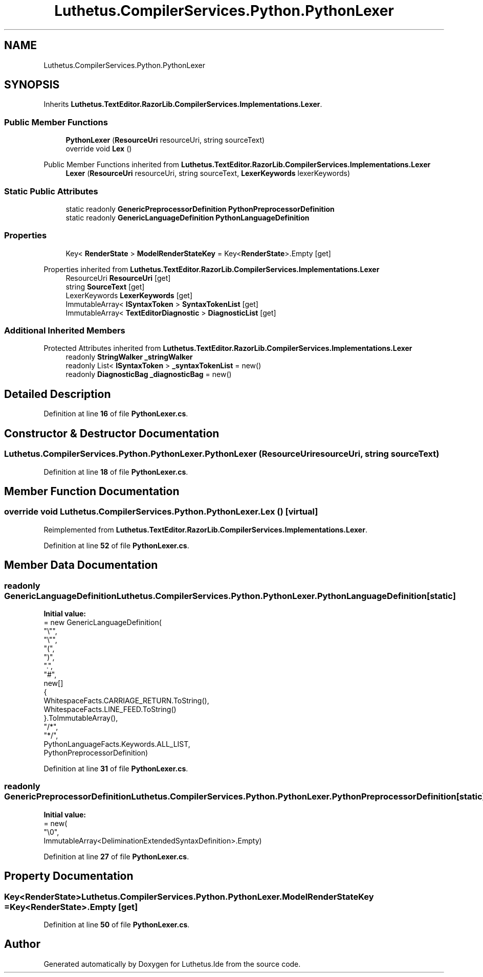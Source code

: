 .TH "Luthetus.CompilerServices.Python.PythonLexer" 3 "Version 1.0.0" "Luthetus.Ide" \" -*- nroff -*-
.ad l
.nh
.SH NAME
Luthetus.CompilerServices.Python.PythonLexer
.SH SYNOPSIS
.br
.PP
.PP
Inherits \fBLuthetus\&.TextEditor\&.RazorLib\&.CompilerServices\&.Implementations\&.Lexer\fP\&.
.SS "Public Member Functions"

.in +1c
.ti -1c
.RI "\fBPythonLexer\fP (\fBResourceUri\fP resourceUri, string sourceText)"
.br
.ti -1c
.RI "override void \fBLex\fP ()"
.br
.in -1c

Public Member Functions inherited from \fBLuthetus\&.TextEditor\&.RazorLib\&.CompilerServices\&.Implementations\&.Lexer\fP
.in +1c
.ti -1c
.RI "\fBLexer\fP (\fBResourceUri\fP resourceUri, string sourceText, \fBLexerKeywords\fP lexerKeywords)"
.br
.in -1c
.SS "Static Public Attributes"

.in +1c
.ti -1c
.RI "static readonly \fBGenericPreprocessorDefinition\fP \fBPythonPreprocessorDefinition\fP"
.br
.ti -1c
.RI "static readonly \fBGenericLanguageDefinition\fP \fBPythonLanguageDefinition\fP"
.br
.in -1c
.SS "Properties"

.in +1c
.ti -1c
.RI "Key< \fBRenderState\fP > \fBModelRenderStateKey\fP = Key<\fBRenderState\fP>\&.Empty\fR [get]\fP"
.br
.in -1c

Properties inherited from \fBLuthetus\&.TextEditor\&.RazorLib\&.CompilerServices\&.Implementations\&.Lexer\fP
.in +1c
.ti -1c
.RI "ResourceUri \fBResourceUri\fP\fR [get]\fP"
.br
.ti -1c
.RI "string \fBSourceText\fP\fR [get]\fP"
.br
.ti -1c
.RI "LexerKeywords \fBLexerKeywords\fP\fR [get]\fP"
.br
.ti -1c
.RI "ImmutableArray< \fBISyntaxToken\fP > \fBSyntaxTokenList\fP\fR [get]\fP"
.br
.ti -1c
.RI "ImmutableArray< \fBTextEditorDiagnostic\fP > \fBDiagnosticList\fP\fR [get]\fP"
.br
.in -1c
.SS "Additional Inherited Members"


Protected Attributes inherited from \fBLuthetus\&.TextEditor\&.RazorLib\&.CompilerServices\&.Implementations\&.Lexer\fP
.in +1c
.ti -1c
.RI "readonly \fBStringWalker\fP \fB_stringWalker\fP"
.br
.ti -1c
.RI "readonly List< \fBISyntaxToken\fP > \fB_syntaxTokenList\fP = new()"
.br
.ti -1c
.RI "readonly \fBDiagnosticBag\fP \fB_diagnosticBag\fP = new()"
.br
.in -1c
.SH "Detailed Description"
.PP 
Definition at line \fB16\fP of file \fBPythonLexer\&.cs\fP\&.
.SH "Constructor & Destructor Documentation"
.PP 
.SS "Luthetus\&.CompilerServices\&.Python\&.PythonLexer\&.PythonLexer (\fBResourceUri\fP resourceUri, string sourceText)"

.PP
Definition at line \fB18\fP of file \fBPythonLexer\&.cs\fP\&.
.SH "Member Function Documentation"
.PP 
.SS "override void Luthetus\&.CompilerServices\&.Python\&.PythonLexer\&.Lex ()\fR [virtual]\fP"

.PP
Reimplemented from \fBLuthetus\&.TextEditor\&.RazorLib\&.CompilerServices\&.Implementations\&.Lexer\fP\&.
.PP
Definition at line \fB52\fP of file \fBPythonLexer\&.cs\fP\&.
.SH "Member Data Documentation"
.PP 
.SS "readonly \fBGenericLanguageDefinition\fP Luthetus\&.CompilerServices\&.Python\&.PythonLexer\&.PythonLanguageDefinition\fR [static]\fP"
\fBInitial value:\fP
.nf
= new GenericLanguageDefinition(
        "\\"",
        "\\"",
        "(",
        ")",
        "\&.",
        "#",
        new[]
        {
            WhitespaceFacts\&.CARRIAGE_RETURN\&.ToString(),
            WhitespaceFacts\&.LINE_FEED\&.ToString()
        }\&.ToImmutableArray(),
        "/*",
        "*/",
        PythonLanguageFacts\&.Keywords\&.ALL_LIST,
        PythonPreprocessorDefinition)
.PP
.fi

.PP
Definition at line \fB31\fP of file \fBPythonLexer\&.cs\fP\&.
.SS "readonly \fBGenericPreprocessorDefinition\fP Luthetus\&.CompilerServices\&.Python\&.PythonLexer\&.PythonPreprocessorDefinition\fR [static]\fP"
\fBInitial value:\fP
.nf
= new(
        "\\0",
        ImmutableArray<DeliminationExtendedSyntaxDefinition>\&.Empty)
.PP
.fi

.PP
Definition at line \fB27\fP of file \fBPythonLexer\&.cs\fP\&.
.SH "Property Documentation"
.PP 
.SS "Key<\fBRenderState\fP> Luthetus\&.CompilerServices\&.Python\&.PythonLexer\&.ModelRenderStateKey = Key<\fBRenderState\fP>\&.Empty\fR [get]\fP"

.PP
Definition at line \fB50\fP of file \fBPythonLexer\&.cs\fP\&.

.SH "Author"
.PP 
Generated automatically by Doxygen for Luthetus\&.Ide from the source code\&.
